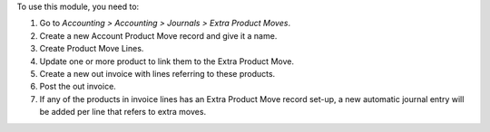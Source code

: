 To use this module, you need to:

#. Go to *Accounting > Accounting > Journals > Extra Product Moves*.
#. Create a new Account Product Move record and give it a name.
#. Create Product Move Lines.
#. Update one or more product to link them to the Extra Product Move.
#. Create a new out invoice with lines referring to these products.
#. Post the out invoice.
#. If any of the products in invoice lines has an Extra Product Move record set-up,
   a new automatic journal entry will be added per line that refers to extra moves.
